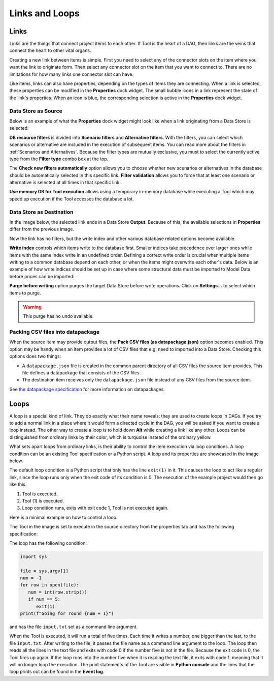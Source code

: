 .. Links documentation
   Created 28.6.2023

.. |play-all| image:: ../../spinetoolbox/ui/resources/menu_icons/play-circle-solid.svg
            :width: 16
.. |play-selected| image:: ../../spinetoolbox/ui/resources/menu_icons/play-circle-regular.svg
            :width: 16
.. |stop| image:: ../../spinetoolbox/ui/resources/menu_icons/stop-circle-regular.svg
            :width: 16

.. _Links and Loops:

***************
Links and Loops
***************

Links
=====

Links are the things that connect project items to each other. If Tool is the heart of a DAG, then
links are the veins that connect the heart to other vital organs.

Creating a new link between items is simple. First you need to select any of the connector slots on the item where
you want the link to originate form. Then select any connector slot on the item that you
want to connect to. There are no limitations for how many links one connector slot can have.

Like items, links can also have properties, depending on the types of items
they are connecting. When a link is selected, these properties can be modified in the **Properties** dock widget.
The small bubble icons in a link represent the state of the link's properties. When an icon is blue, the
corresponding selection is active in the **Properties** dock widget.

Data Store as Source
--------------------

Below is an example of what the **Properties** dock widget might look like when a link originating from a Data Store
is selected:

.. image:: img/DB_Tool_link_properties.png
   :align: center

**DB resource filters** is divided into **Scenario filters** and **Alternative filters**.
With the filters, you can select which scenarios or alternative are included in the execution of subsequent items.
You can read more about the filters in :ref:`Scenarios and Alternatives`.
Because the filter types are mutually exclusive,
you must to select the currently active type from the **Filter type** combo box at the top.


The **Check new filters automatically** option allows you to choose whether new scenarios or alternatives in the
database should be automatically selected in this specific link. **Filter validation** allows you to force that at least
one scenario or alternative is selected at all times in that specific link.

**Use memory DB for Tool execution** allows using a temporary in-memory database while executing a Tool which may
speed up execution if the Tool accesses the database a lot.


Data Store as Destination
-------------------------

In the image below, the selected link ends in a Data Store **Output**. Because of this,
the available selections in **Properties** differ from the previous image.

.. image:: img/Tool_DB_link_properties.png
   :align: center

Now the link has no filters, but the write index and other various database related options become available.

**Write index** controls which items write to the database first.
Smaller indices take precedence over larger ones
while items with the same index write in an undefined order.
Defining a correct write order is crucial when multiple items writing to a common database
depend on each other,
or when the items might overwrite each other's data.
Below is an example of how write indices should be set up in case
where some structural data must be imported to Model Data
before prices can be imported:

.. image:: img/write_order_example.png
   :align: center

**Purge before writing** option purges the target Data Store before write operations.
Click on **Settings...** to select which items to purge.

.. warning:: This purge has no undo available.

.. _Setting up datapackages in Links:

Packing CSV files into datapackage
----------------------------------

.. image:: img/datapackage_link.png
   :align: center

When the source item may provide output files, the **Pack CSV files (as datapackage.json)** option becomes enabled.
This option may be handy when an item provides a lot of CSV files that e.g. need to imported into a Data Store.
Checking this options does two things:

- A ``datapackage.json`` file is created in the common parent directory of all CSV files the source item provides.
  This file defines a datapackage that consists of the CSV files.
- The destination item receives only the ``datapackage.json`` file instead of any CSV files from the source item.

See `the datapackage specification <https://specs.frictionlessdata.io/data-package/>`_
for more information on datapackages.

Loops
=====

A loop is a special kind of link. They do exactly what their name reveals: they are used to create loops in DAGs.
If you try to add a normal link in a place where it would form a directed cycle in the DAG, you will be asked if you
want to create a loop instead. The other way to create a loop is to hold down **Alt** while creating a link like any
other. Loops can be distinguished from ordinary links by their color, which is turquoise instead of the ordinary yellow.

What sets apart loops from ordinary links, is their ability to control the item execution via loop conditions.
A loop condition can be an existing Tool specification or a Python script. A loop and its properties are
showcased in the image below.

.. image:: img/loop_properties.png
   :align: center

The default loop condition is a Python script that only has the line ``exit(1)`` in it. This causes the loop to act like
a regular link, since the loop runs only when the exit code of its condition is 0. The execution of the example project
would then go like this:

1. Tool is executed.
2. Tool (1) is executed.
3. Loop condition runs, exits with exit code 1, Tool is not executed again.

Here is a minimal example on how to control a loop:

.. image:: img/loop_example_dag.png
   :align: center

The Tool in the image is set to execute in the source directory from the
properties tab and has the following specification:

.. image:: img/loop_tool_spec.png
   :align: center

The loop has the following condition:

.. code-block:: python

   import sys

   file = sys.argv[1]
   num = -1
   for row in open(file):
      num = int(row.strip())
      if num == 5:
         exit(1)
   print(f"Going for round {num + 1}")

and has the file ``input.txt`` set as a command line argument.

When the Tool is executed, it will run a total of five times. Each time it writes a number, one bigger than the last,
to the file ``input.txt``. After writing to the file, it passes the file name as a command line argument to the loop.
The loop then reads all the lines in the text file and exits with code 0 if the number five is not in the file. Because
the exit code is 0, the Tool fires up again. If the loop runs into the number five when it is reading the text file, it
exits with code 1, meaning that it will no longer loop the execution. The print statements of the Tool are visible in
**Python console** and the lines that the loop prints out can be found in the **Event log**.
